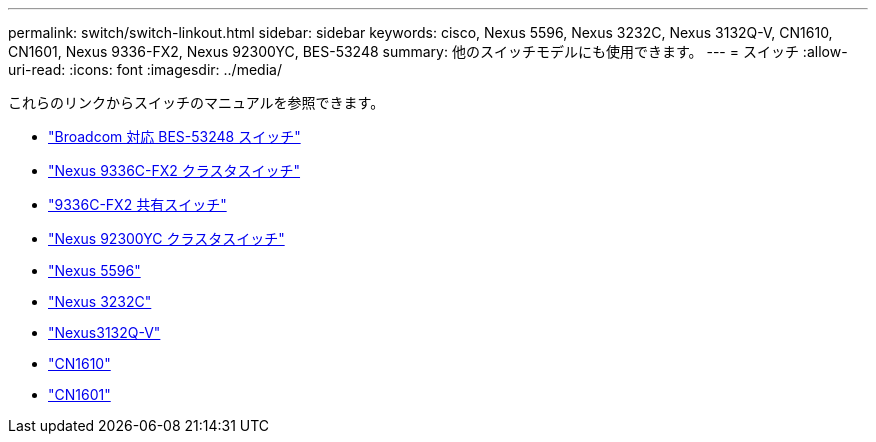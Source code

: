 ---
permalink: switch/switch-linkout.html 
sidebar: sidebar 
keywords: cisco, Nexus 5596, Nexus 3232C, Nexus 3132Q-V, CN1610, CN1601, Nexus 9336-FX2, Nexus 92300YC, BES-53248 
summary: 他のスイッチモデルにも使用できます。 
---
= スイッチ
:allow-uri-read: 
:icons: font
:imagesdir: ../media/


[role="lead"]
これらのリンクからスイッチのマニュアルを参照できます。

* link:https://docs.netapp.com/us-en/ontap-systems-switches["Broadcom 対応 BES-53248 スイッチ"^]
* link:https://docs.netapp.com/us-en/ontap-systems-switches["Nexus 9336C-FX2 クラスタスイッチ"^]
* link:https://docs.netapp.com/us-en/ontap-systems-switches["9336C-FX2 共有スイッチ"^]
* link:https://docs.netapp.com/us-en/ontap-systems-switches["Nexus 92300YC クラスタスイッチ"^]
* link:http://mysupport.netapp.com/documentation/productlibrary/index.html?productID=62371["Nexus 5596"^]
* link:https://docs.netapp.com/us-en/ontap-systems-switches["Nexus 3232C"^]
* link:https://docs.netapp.com/us-en/ontap-systems-switches["Nexus3132Q-V"^]
* link:https://docs.netapp.com/us-en/ontap-systems-switches["CN1610"^]
* link:http://mysupport.netapp.com/documentation/productlibrary/index.html?productID=62371["CN1601"^]

